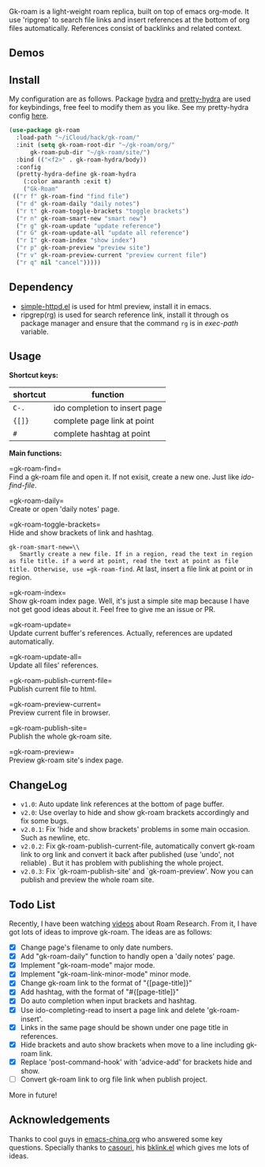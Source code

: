 Gk-roam is a light-weight roam replica, built on top of emacs org-mode. It use 'ripgrep' to search file links and insert references at the bottom of org files automatically. References consist of backlinks and related context.

** Demos

   [[./demos/completion.gif]]

   [[./demos/brackets.gif]]

** Install
   
   My configuration are as follows. Package [[https://github.com/abo-abo/hydra][hydra]] and [[https://github.com/jerrypnz/major-mode-hydra.el][pretty-hydra]] are used for keybindings, free feel to modify them as you like. See my pretty-hydra config [[https://github.com/Kinneyzhang/.emacs.d/blob/master/elisp/init-hydra.el][here]].

   #+BEGIN_SRC emacs-lisp
   (use-package gk-roam
     :load-path "~/iCloud/hack/gk-roam/"
     :init (setq gk-roam-root-dir "~/gk-roam/org/"
		 gk-roam-pub-dir "~/gk-roam/site/")
     :bind (("<f2>" . gk-roam-hydra/body))
     :config
     (pretty-hydra-define gk-roam-hydra
       (:color amaranth :exit t)
       ("Gk-Roam"
	(("r f" gk-roam-find "find file")
	 ("r d" gk-roam-daily "daily notes")
	 ("r t" gk-roam-toggle-brackets "toggle brackets")
	 ("r n" gk-roam-smart-new "smart new")
	 ("r g" gk-roam-update "update reference")
	 ("r G" gk-roam-update-all "update all reference")
	 ("r I" gk-roam-index "show index")
	 ("r p" gk-roam-preview "preview site")
	 ("r v" gk-roam-preview-current "preview current file")
	 ("r q" nil "cancel")))))
   #+END_SRC

** Dependency

   * [[https://github.com/skeeto/emacs-web-server][simple-httpd.el]] is used for html preview, install it in emacs.
   * ripgrep(rg) is used for search reference link, install it through os package manager and ensure that the command =rg= is in /exec-path/ variable.

** Usage

   *Shortcut keys:*

   | shortcut | function                      |
   |----------+-------------------------------|
   | =C-.=    | ido completion to insert page |
   | ={[]}=   | complete page link at point   |
   | =#=      | complete hashtag at point     |
   
   *Main functions:*

   =gk-roam-find=\\
   Find a gk-roam file and open it. If not exisit, create a new one. Just like /ido-find-file/.

   =gk-roam-daily=\\
   Create or open 'daily notes' page.

   =gk-roam-toggle-brackets=\\
   Hide and show brackets of link and hashtag.

   =gk-roam-smart-new=\\
   Smartly create a new file. If in a region, read the text in region as file title. if a word at point, read the text at point as file title. Otherwise, use =gk-roam-find=. At last, insert a file link at point or in region.

   =gk-roam-index=\\
   Show gk-roam index page. Well, it's just a simple site map because I have not get good ideas about it. Feel free to give me an issue or PR.

   =gk-roam-update=\\
   Update current buffer's references. Actually, references are updated automatically.

   =gk-roam-update-all=\\
   Update all files' references.

   =gk-roam-publish-current-file=\\
   Publish current file to html.

   =gk-roam-preview-current=\\
   Preview current file in browser.

   =gk-roam-publish-site=\\
   Publish the whole gk-roam site.

   =gk-roam-preview=\\
   Preview gk-roam site's index page.

** ChangeLog
   - =v1.0=: Auto update link references at the bottom of page buffer.
   - =v2.0=: Use overlay to hide and show gk-roam brackets accordingly and fix some bugs.
   - =v2.0.1=: Fix 'hide and show brackets' problems in some main occasion. Such as newline, etc.
   - =v2.0.2=: Fix gk-roam-publish-current-file, automatically convert gk-roam link to org link and convert it back after published (use 'undo', not reliable) . But it has problem with publishing the whole project.
   - =v2.0.3=: Fix `gk-roam-publish-site' and `gk-roam-preview'. Now you can publish and preview the whole roam site.

** Todo List
   
   Recently, I have been watching [[https://www.youtube.com/playlist?list=PLwXSqDdn_CpE934BjXMgmzHnlwXMy41TC][videos]] about Roam Research. From it, I have got lots of ideas to improve gk-roam. The ideas are as follows:

   * [X] Change page's filename to only date numbers.
   * [X] Add "gk-roam-daily" function to handly open a 'daily notes' page.
   * [X] Implement "gk-roam-mode" major mode.
   * [X] Implement "gk-roam-link-minor-mode" minor mode.
   * [X] Change gk-roam link to the format of "{[page-title]}"
   * [X] Add hashtag, with the format of "#{[page-title]}"
   * [X] Do auto completion when input brackets and hashtag.
   * [X] Use ido-completing-read to insert a page link and delete 'gk-roam-insert'.
   * [X] Links in the same page should be shown under one page title in references.
   * [X] Hide brackets and auto show brackets when move to a line including gk-roam link.
   * [X] Replace 'post-command-hook' with 'advice-add' for brackets hide and show.
   * [ ] Convert gk-roam link to org file link when publish project.

   More in future!

** Acknowledgements

   Thanks to cool guys in [[https://emacs-china.org][emacs-china.org]] who answered some key questions. Specially thanks to [[https://github.com/casouri][casouri]], his [[https://github.com/casouri/lunarymacs/blob/master/site-lisp/bklink.el][bklink.el]] which gives me lots of ideas.

